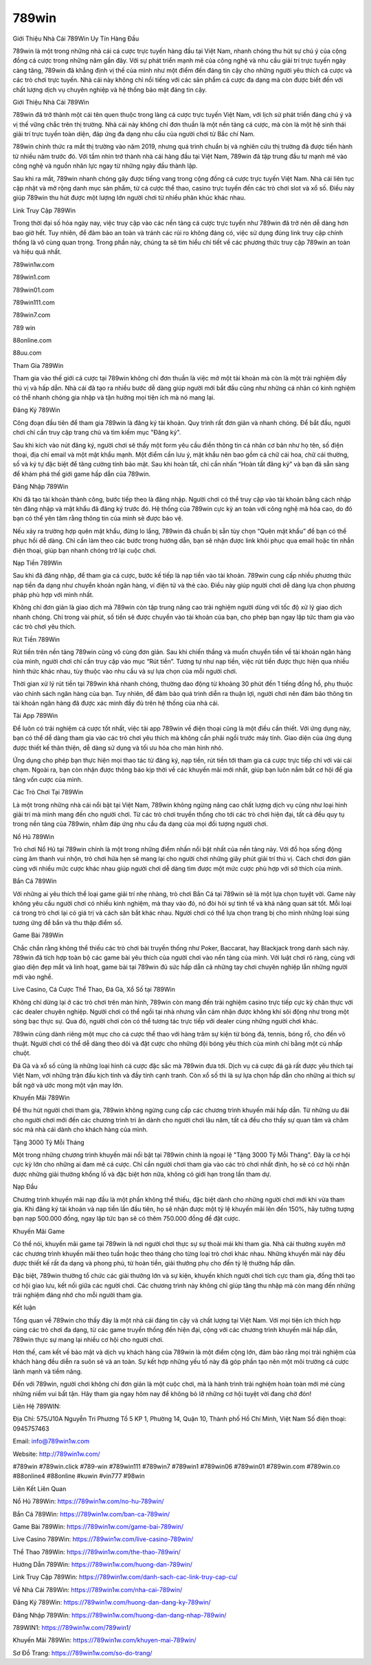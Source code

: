 789win
===================================

Giới Thiệu Nhà Cái 789Win Uy Tín Hàng Đầu

789win là một trong những nhà cái cá cược trực tuyến hàng đầu tại Việt Nam, nhanh chóng thu hút sự chú ý của cộng đồng cá cược trong những năm gần đây. Với sự phát triển mạnh mẽ của công nghệ và nhu cầu giải trí trực tuyến ngày càng tăng, 789win đã khẳng định vị thế của mình như một điểm đến đáng tin cậy cho những người yêu thích cá cược và các trò chơi trực tuyến. Nhà cái này không chỉ nổi tiếng với các sản phẩm cá cược đa dạng mà còn được biết đến với chất lượng dịch vụ chuyên nghiệp và hệ thống bảo mật đáng tin cậy.

Giới Thiệu Nhà Cái 789Win

789win đã trở thành một cái tên quen thuộc trong làng cá cược trực tuyến Việt Nam, với lịch sử phát triển đáng chú ý và vị thế vững chắc trên thị trường. Nhà cái này không chỉ đơn thuần là một nền tảng cá cược, mà còn là một hệ sinh thái giải trí trực tuyến toàn diện, đáp ứng đa dạng nhu cầu của người chơi từ Bắc chí Nam.

789win chính thức ra mắt thị trường vào năm 2019, nhưng quá trình chuẩn bị và nghiên cứu thị trường đã được tiến hành từ nhiều năm trước đó. Với tầm nhìn trở thành nhà cái hàng đầu tại Việt Nam, 789win đã tập trung đầu tư mạnh mẽ vào công nghệ và nguồn nhân lực ngay từ những ngày đầu thành lập.

Sau khi ra mắt, 789win nhanh chóng gây được tiếng vang trong cộng đồng cá cược trực tuyến Việt Nam. Nhà cái liên tục cập nhật và mở rộng danh mục sản phẩm, từ cá cược thể thao, casino trực tuyến đến các trò chơi slot và xổ số. Điều này giúp 789win thu hút được một lượng lớn người chơi từ nhiều phân khúc khác nhau.

Link Truy Cập 789Win

Trong thời đại số hóa ngày nay, việc truy cập vào các nền tảng cá cược trực tuyến như 789win đã trở nên dễ dàng hơn bao giờ hết. Tuy nhiên, để đảm bảo an toàn và tránh các rủi ro không đáng có, việc sử dụng đúng link truy cập chính thống là vô cùng quan trọng. Trong phần này, chúng ta sẽ tìm hiểu chi tiết về các phương thức truy cập 789win an toàn và hiệu quả nhất.

789win1w.com

789win1.com

789win01.com

789win111.com

789win7.com

789 win

88online.com

88uu.com

Tham Gia 789Win

Tham gia vào thế giới cá cược tại 789win không chỉ đơn thuần là việc mở một tài khoản mà còn là một trải nghiệm đầy thú vị và hấp dẫn. Nhà cái đã tạo ra nhiều bước dễ dàng giúp người mới bắt đầu cũng như những cá nhân có kinh nghiệm có thể nhanh chóng gia nhập và tận hưởng mọi tiện ích mà nó mang lại.

Đăng Ký 789Win

Công đoạn đầu tiên để tham gia 789win là đăng ký tài khoản. Quy trình rất đơn giản và nhanh chóng. Để bắt đầu, người chơi chỉ cần truy cập trang chủ và tìm kiếm mục "Đăng ký".

Sau khi kích vào nút đăng ký, người chơi sẽ thấy một form yêu cầu điền thông tin cá nhân cơ bản như họ tên, số điện thoại, địa chỉ email và một mật khẩu mạnh. Một điểm cần lưu ý, mật khẩu nên bao gồm cả chữ cái hoa, chữ cái thường, số và ký tự đặc biệt để tăng cường tính bảo mật. Sau khi hoàn tất, chỉ cần nhấn “Hoàn tất đăng ký” và bạn đã sẵn sàng để khám phá thế giới game hấp dẫn của 789win.

Đăng Nhập 789Win

Khi đã tạo tài khoản thành công, bước tiếp theo là đăng nhập. Người chơi có thể truy cập vào tài khoản bằng cách nhập tên đăng nhập và mật khẩu đã đăng ký trước đó. Hệ thống của 789win cực kỳ an toàn với công nghệ mã hóa cao, do đó bạn có thể yên tâm rằng thông tin của mình sẽ được bảo vệ.

Nếu xảy ra trường hợp quên mật khẩu, đừng lo lắng, 789win đã chuẩn bị sẵn tùy chọn “Quên mật khẩu” để bạn có thể phục hồi dễ dàng. Chỉ cần làm theo các bước trong hướng dẫn, bạn sẽ nhận được link khôi phục qua email hoặc tin nhắn điện thoại, giúp bạn nhanh chóng trở lại cuộc chơi.

Nạp Tiền 789Win

Sau khi đã đăng nhập, để tham gia cá cược, bước kế tiếp là nạp tiền vào tài khoản. 789win cung cấp nhiều phương thức nạp tiền đa dạng như chuyển khoản ngân hàng, ví điện tử và thẻ cào. Điều này giúp người chơi dễ dàng lựa chọn phương pháp phù hợp với mình nhất.

Không chỉ đơn giản là giao dịch mà 789win còn tập trung nâng cao trải nghiệm người dùng với tốc độ xử lý giao dịch nhanh chóng. Chỉ trong vài phút, số tiền sẽ được chuyển vào tài khoản của bạn, cho phép bạn ngay lập tức tham gia vào các trò chơi yêu thích.

Rút Tiền 789Win

Rút tiền trên nền tảng 789win cũng vô cùng đơn giản. Sau khi chiến thắng và muốn chuyển tiền về tài khoản ngân hàng của mình, người chơi chỉ cần truy cập vào mục “Rút tiền”. Tương tự như nạp tiền, việc rút tiền được thực hiện qua nhiều hình thức khác nhau, tùy thuộc vào nhu cầu và sự lựa chọn của mỗi người chơi.

Thời gian xử lý rút tiền tại 789win khá nhanh chóng, thường dao động từ khoảng 30 phút đến 1 tiếng đồng hồ, phụ thuộc vào chính sách ngân hàng của bạn. Tuy nhiên, để đảm bảo quá trình diễn ra thuận lợi, người chơi nên đảm bảo thông tin tài khoản ngân hàng đã được xác minh đầy đủ trên hệ thống của nhà cái.

Tải App 789Win

Để luôn có trải nghiệm cá cược tốt nhất, việc tải app 789win về điện thoại cũng là một điều cần thiết. Với ứng dụng này, bạn có thể dễ dàng tham gia vào các trò chơi yêu thích mà không cần phải ngồi trước máy tính. Giao diện của ứng dụng được thiết kế thân thiện, dễ dàng sử dụng và tối ưu hóa cho màn hình nhỏ.

Ứng dụng cho phép bạn thực hiện mọi thao tác từ đăng ký, nạp tiền, rút tiền tới tham gia cá cược trực tiếp chỉ với vài cái chạm. Ngoài ra, bạn còn nhận được thông báo kịp thời về các khuyến mãi mới nhất, giúp bạn luôn nắm bắt cơ hội để gia tăng vốn cược của mình.

Các Trò Chơi Tại 789Win

Là một trong những nhà cái nổi bật tại Việt Nam, 789win không ngừng nâng cao chất lượng dịch vụ cũng như loại hình giải trí mà mình mang đến cho người chơi. Từ các trò chơi truyền thống cho tới các trò chơi hiện đại, tất cả đều quy tụ trong nền tảng của 789win, nhằm đáp ứng nhu cầu đa dạng của mọi đối tượng người chơi.

Nổ Hũ 789Win

Trò chơi Nổ Hũ tại 789win chính là một trong những điểm nhấn nổi bật nhất của nền tảng này. Với đồ họa sống động cùng âm thanh vui nhộn, trò chơi hứa hẹn sẽ mang lại cho người chơi những giây phút giải trí thú vị. Cách chơi đơn giản cùng với nhiều mức cược khác nhau giúp người chơi dễ dàng tìm được một mức cược phù hợp với sở thích của mình.

Bắn Cá 789Win

Với những ai yêu thích thể loại game giải trí nhẹ nhàng, trò chơi Bắn Cá tại 789win sẽ là một lựa chọn tuyệt vời. Game này không yêu cầu người chơi có nhiều kinh nghiệm, mà thay vào đó, nó đòi hỏi sự tinh tế và khả năng quan sát tốt. Mỗi loại cá trong trò chơi lại có giá trị và cách săn bắt khác nhau. Người chơi có thể lựa chọn trang bị cho mình những loại súng tương ứng để bắn và thu thập điểm số.

Game Bài 789Win

Chắc chắn rằng không thể thiếu các trò chơi bài truyền thống như Poker, Baccarat, hay Blackjack trong danh sách này. 789win đã tích hợp toàn bộ các game bài yêu thích của người chơi vào nền tảng của mình. Với luật chơi rõ ràng, cùng với giao diện đẹp mắt và linh hoạt, game bài tại 789win đủ sức hấp dẫn cả những tay chơi chuyên nghiệp lẫn những người mới vào nghề.

Live Casino, Cá Cược Thể Thao, Đá Gà, Xổ Số tại 789Win

Không chỉ dừng lại ở các trò chơi trên màn hình, 789win còn mang đến trải nghiệm casino trực tiếp cực kỳ chân thực với các dealer chuyên nghiệp. Người chơi có thể ngồi tại nhà nhưng vẫn cảm nhận được không khí sôi động như trong một sòng bạc thực sự. Qua đó, người chơi còn có thể tương tác trực tiếp với dealer cùng những người chơi khác.

789win cũng dành riêng một mục cho cá cược thể thao với hàng trăm sự kiện từ bóng đá, tennis, bóng rổ, cho đến võ thuật. Người chơi có thể dễ dàng theo dõi và đặt cược cho những đội bóng yêu thích của mình chỉ bằng một cú nhấp chuột.

Đá Gà và xổ số cũng là những loại hình cá cược đặc sắc mà 789win đưa tới. Dịch vụ cá cược đá gà rất được yêu thích tại Việt Nam, với những trận đấu kịch tính và đầy tính cạnh tranh. Còn xổ số thì là sự lựa chọn hấp dẫn cho những ai thích sự bất ngờ và ước mong một vận may lớn.

Khuyến Mãi 789Win

Để thu hút người chơi tham gia, 789win không ngừng cung cấp các chương trình khuyến mãi hấp dẫn. Từ những ưu đãi cho người chơi mới đến các chương trình tri ân dành cho người chơi lâu năm, tất cả đều cho thấy sự quan tâm và chăm sóc mà nhà cái dành cho khách hàng của mình.

Tặng 3000 Tỷ Mỗi Tháng

Một trong những chương trình khuyến mãi nổi bật tại 789win chính là ngoại lệ "Tặng 3000 Tỷ Mỗi Tháng". Đây là cơ hội cực kỳ lớn cho những ai đam mê cá cược. Chỉ cần người chơi tham gia vào các trò chơi nhất định, họ sẽ có cơ hội nhận được những giải thưởng khổng lồ và đặc biệt hơn nữa, không có giới hạn trong lần tham dự.

Nạp Đầu

Chương trình khuyến mãi nạp đầu là một phần không thể thiếu, đặc biệt dành cho những người chơi mới khi vừa tham gia. Khi đăng ký tài khoản và nạp tiền lần đầu tiên, họ sẽ nhận được một tỷ lệ khuyến mãi lên đến 150%, hãy tưởng tượng bạn nạp 500.000 đồng, ngay lập tức bạn sẽ có thêm 750.000 đồng để đặt cược.

Khuyến Mãi Game

Có thể nói, khuyến mãi game tại 789win là nơi người chơi thực sự sự thoải mái khi tham gia. Nhà cái thường xuyên mở các chương trình khuyến mãi theo tuần hoặc theo tháng cho từng loại trò chơi khác nhau. Những khuyến mãi này đều được thiết kế rất đa dạng và phong phú, từ hoàn tiền, giải thưởng phụ cho đến tỷ lệ thưởng hấp dẫn.

Đặc biệt, 789win thường tổ chức các giải thưởng lớn và sự kiện, khuyến khích người chơi tích cực tham gia, đồng thời tạo cơ hội giao lưu, kết nối giữa các người chơi. Các chương trình này không chỉ giúp tăng thu nhập mà còn mang đến những trải nghiệm đáng nhớ cho mỗi người tham gia.

Kết luận

Tổng quan về 789win cho thấy đây là một nhà cái đáng tin cậy và chất lượng tại Việt Nam. Với mọi tiện ích thích hợp cùng các trò chơi đa dạng, từ các game truyền thống đến hiện đại, cộng với các chương trình khuyến mãi hấp dẫn, 789win thực sự mang lại nhiều cơ hội cho người chơi.

Hơn thế, cam kết về bảo mật và dịch vụ khách hàng của 789win là một điểm cộng lớn, đảm bảo rằng mọi trải nghiệm của khách hàng đều diễn ra suôn sẻ và an toàn. Sự kết hợp những yếu tố này đã góp phần tạo nên một môi trường cá cược lành mạnh và tiềm năng.

Đến với 789win, người chơi không chỉ đơn giản là một cuộc chơi, mà là hành trình trải nghiệm hoàn toàn mới mẻ cùng những niềm vui bất tận. Hãy tham gia ngay hôm nay để không bỏ lỡ những cơ hội tuyệt vời đang chờ đón!

Liên Hệ 789WIN:

Địa Chỉ: 575/J10A Nguyễn Tri Phương Tổ 5 KP 1, Phường 14, Quận 10, Thành phố Hồ Chí Minh, Việt Nam Số điện thoại: 0945757463 

Email: info@789win1w.com 

Website: http://789win1w.com/ 

#789win #789win.click #789-win #789win111 #789win7 #789win1 #789win06 #789win01 #789win.com #789win.co #88online4 #88online #kuwin #vin777 #98win

Liên Kết Liên Quan

Nổ Hũ 789Win: https://789win1w.com/no-hu-789win/

Bắn Cá 789Win: https://789win1w.com/ban-ca-789win/

Game Bài 789Win: https://789win1w.com/game-bai-789win/

Live Casino 789Win: https://789win1w.com/live-casino-789win/

Thể Thao 789Win: https://789win1w.com/the-thao-789win/

Hướng Dẫn 789Win: https://789win1w.com/huong-dan-789win/

Link Truy Cập 789Win: https://789win1w.com/danh-sach-cac-link-truy-cap-cu/

Về Nhà Cái 789Win: https://789win1w.com/nha-cai-789win/

Đăng Ký 789Win: https://789win1w.com/huong-dan-dang-ky-789win/

Đăng Nhập 789Win: https://789win1w.com/huong-dan-dang-nhap-789win/

789WIN1: https://789win1w.com/789win1/

Khuyến Mãi 789Win: https://789win1w.com/khuyen-mai-789win/

Sơ Đồ Trang: https://789win1w.com/so-do-trang/

